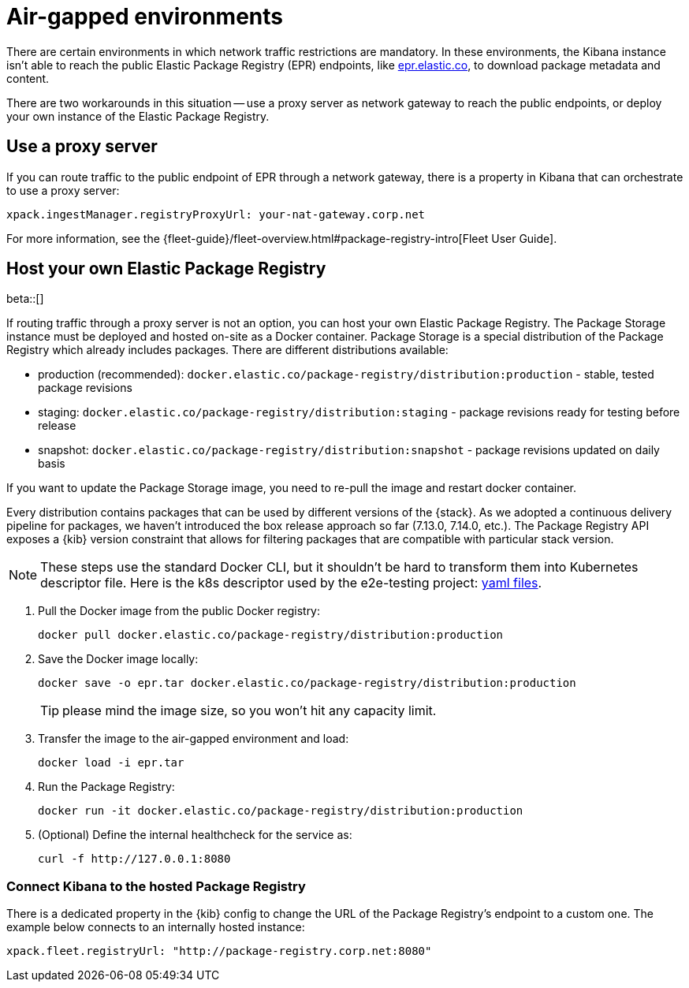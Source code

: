 [[air-gapped]]
= Air-gapped environments

There are certain environments in which network traffic restrictions are mandatory. In these environments, the Kibana instance
isn't able to reach the public Elastic Package Registry (EPR) endpoints, like https://epr.elastic.co/[epr.elastic.co], to download
package metadata and content.

There are two workarounds in this situation -- use a proxy server as network gateway to reach the public endpoints,
or deploy your own instance of the Elastic Package Registry.

[discrete]
[[air-gapped-proxy-server]]
== Use a proxy server

If you can route traffic to the public endpoint of EPR through a network gateway, there is a property in Kibana that
can orchestrate to use a proxy server:

[source,yaml]
----
xpack.ingestManager.registryProxyUrl: your-nat-gateway.corp.net
----

For more information, see the {fleet-guide}/fleet-overview.html#package-registry-intro[Fleet User Guide].

[discrete]
[[air-gapped-diy-epr]]
== Host your own Elastic Package Registry

beta::[]

If routing traffic through a proxy server is not an option, you can host your own Elastic Package Registry.
The Package Storage instance must be deployed and hosted on-site as a Docker container.
Package Storage is a special distribution of the Package Registry which already includes packages.
There are different distributions available:

* production (recommended): `docker.elastic.co/package-registry/distribution:production` - stable, tested package revisions
* staging: `docker.elastic.co/package-registry/distribution:staging` - package revisions ready for testing before release
* snapshot: `docker.elastic.co/package-registry/distribution:snapshot` - package revisions updated on daily basis

If you want to update the Package Storage image, you need to re-pull the image and restart docker container.

Every distribution contains packages that can be used by different versions of the {stack}. As we adopted a continuous delivery pipeline for packages,
we haven't introduced the box release approach so far (7.13.0, 7.14.0, etc.). The Package Registry API exposes a {kib} version constraint
that allows for filtering packages that are compatible with particular stack version.

NOTE: These steps use the standard Docker CLI, but it shouldn't be hard to transform them into Kubernetes descriptor file.
Here is the k8s descriptor used by the e2e-testing project: https://github.com/elastic/e2e-testing/blob/k8s-deployment/cli/config/kubernetes/base/package-registry/[yaml files].

1. Pull the Docker image from the public Docker registry:
+
[source,bash]
----
docker pull docker.elastic.co/package-registry/distribution:production
----

2. Save the Docker image locally:
+
[source,bash]
----
docker save -o epr.tar docker.elastic.co/package-registry/distribution:production
----
+
TIP: please mind the image size, so you won't hit any capacity limit.

3. Transfer the image to the air-gapped environment and load:
+
[source,bash]
----
docker load -i epr.tar
----

4. Run the Package Registry:
+
[source,bash]
----
docker run -it docker.elastic.co/package-registry/distribution:production
----

5. (Optional) Define the internal healthcheck for the service as:
+
[source,bash]
----
curl -f http://127.0.0.1:8080
----

[discrete]
[[air-gapped-diy-epr-kibana]]
=== Connect Kibana to the hosted Package Registry

There is a dedicated property in the {kib} config to change the URL of the Package Registry's endpoint to a custom one.
The example below connects to an internally hosted instance:

[source,yaml]
----
xpack.fleet.registryUrl: "http://package-registry.corp.net:8080"
----
